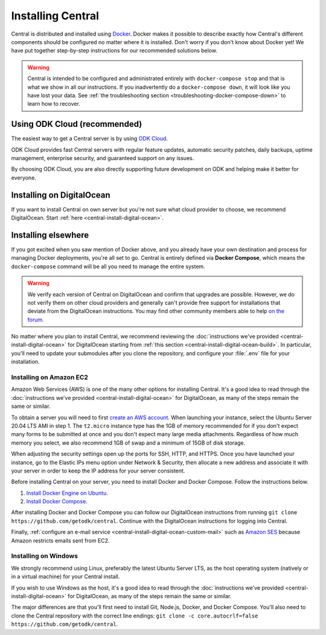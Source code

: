 .. _central-install:

Installing Central
==================

Central is distributed and installed using `Docker <https://en.wikipedia.org/wiki/Docker_(software)>`_. Docker makes it possible to describe exactly how Central's different components should be configured no matter where it is installed. Don't worry if you don't know about Docker yet! We have put together step-by-step instructions for our recommended solutions below.

.. warning::
  Central is intended to be configured and administrated entirely with ``docker-compose stop`` and that is what we show in all our instructions. If you inadvertently do a ``docker-compose down``, it will look like you have lost your data. See :ref:`the troubleshooting section <troubleshooting-docker-compose-down>` to learn how to recover.

Using ODK Cloud (recommended)
-----------------------------

The easiest way to get a Central server is by using `ODK Cloud <https://getodk.org/#odk-cloud>`_.

ODK Cloud provides fast Central servers with regular feature updates, automatic security patches, daily backups, uptime management, enterprise security, and guaranteed support on any issues.

By choosing ODK Cloud, you are also directly supporting future development on ODK and helping make it better for everyone.

Installing on DigitalOcean
--------------------------

If you want to install Central on own server but you're not sure what cloud provider to choose, we recommend DigitalOcean. Start :ref:`here <central-install-digital-ocean>`.

.. _central-install-custom:

Installing elsewhere
--------------------

If you got excited when you saw mention of Docker above, and you already have your own destination and process for managing Docker deployments, you're all set to go. Central is entirely defined via **Docker Compose**, which means the ``docker-compose`` command will be all you need to manage the entire system.

.. warning::
  We verify each version of Central on DigitalOcean and confirm that upgrades are possible. However, we do not verify them on other cloud providers and generally can't provide free support for installations that deviate from the DigitalOcean instructions. You may find other community members able to help `on the forum <https://forum.getodk.org/>`_.

No matter where you plan to install Central, we recommend reviewing the :doc:`instructions we've provided <central-install-digital-ocean>` for DigitalOcean starting from :ref:`this section <central-install-digital-ocean-build>`. In particular, you'll need to update your submodules after you clone the repository, and configure your :file:`.env` file for your installation.

Installing on Amazon EC2
~~~~~~~~~~~~~~~~~~~~~~~~

Amazon Web Services (AWS) is one of the many other options for installing Central. It's a good idea to read through the :doc:`instructions we've provided <central-install-digital-ocean>` for DigitalOcean, as many of the steps remain the same or similar.

To obtain a server you will need to first `create an AWS account <https://aws.amazon.com/>`_. When launching your instance, select the Ubuntu Server 20.04 LTS AMI in step 1. The ``t2.micro`` instance type has the 1GB of memory recommended for if you don't expect many forms to be submitted at once and you don't expect many large media attachments. Regardless of how much memory you select, we also recommend 1GB of swap and a minimum of 15GB of disk storage.

When adjusting the security settings open up the ports for SSH, HTTP, and HTTPS. Once you have launched your instance, go to the Elastic IPs menu option under Network & Security, then allocate a new address and associate it with your server in order to keep the IP address for your server consistent.

Before installing Central on your server, you need to install Docker and Docker Compose. Follow the instructions below.

1. `Install Docker Engine on Ubuntu <https://docs.docker.com/engine/install/ubuntu/>`_. 

2. `Install Docker Compose <https://docs.docker.com/compose/install/>`_. 

After installing Docker and Docker Compose you can follow our DigitalOcean instructions from running ``git clone https://github.com/getodk/central``. Continue with the DigitalOcean instructions for logging into Central.

Finally, :ref:`configure an e-mail service <central-install-digital-ocean-custom-mail>` such as `Amazon SES <https://docs.aws.amazon.com/ses/latest/DeveloperGuide/send-email-smtp.html>`_ because Amazon restricts emails sent from EC2.

Installing on Windows
~~~~~~~~~~~~~~~~~~~~~~
We strongly recommend using Linux, preferably the latest Ubuntu Server LTS, as the host operating system (natively or in a virtual machine) for your Central install. 

If you wish to use Windows as the host, it's a good idea to read through the :doc:`instructions we've provided <central-install-digital-ocean>` for DigitalOcean, as many of the steps remain the same or similar.

The major differences are that you'll first need to install Git, Node.js, Docker, and Docker Compose. You'll also need to clone the Central repository with the correct line endings: ``git clone -c core.autocrlf=false https://github.com/getodk/central``.